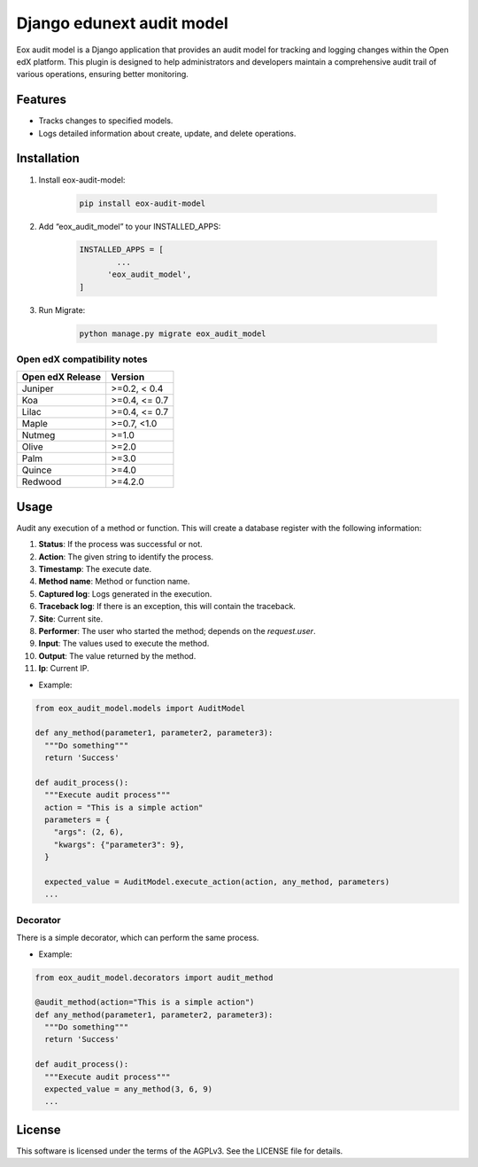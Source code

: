 ==========================
Django edunext audit model
==========================

|Maintainance Badge| |Test Badge| |PyPI Badge|

.. |Maintainance Badge| image:: https://img.shields.io/badge/Status-Maintained-brightgreen
   :alt: Maintainance Status
.. |Test Badge| image:: https://img.shields.io/github/actions/workflow/status/edunext/eox-audit-model/.github%2Fworkflows%2Ftests.yml?label=Test
   :alt: GitHub Actions Workflow Test Status
.. |PyPI Badge| image:: https://img.shields.io/pypi/v/eox-audit-model?label=PyPI
   :alt: PyPI - Version
   
Eox audit model is a Django application that provides an audit model for tracking and logging changes within the Open edX platform.
This plugin is designed to help administrators and developers maintain a comprehensive audit trail of various operations, ensuring better monitoring.

Features
========

- Tracks changes to specified models.
- Logs detailed information about create, update, and delete operations.

Installation
============

1. Install eox-audit-model:

    .. code-block:: python

      pip install eox-audit-model

2. Add “eox_audit_model” to your INSTALLED_APPS:

    .. code-block:: python

      INSTALLED_APPS = [
              ...
            'eox_audit_model',
      ]

3. Run Migrate:

    .. code-block:: python

      python manage.py migrate eox_audit_model


Open edX compatibility notes
----------------------------

+------------------+---------------+
| Open edX Release | Version       |
+==================+===============+
| Juniper          | >=0.2, < 0.4  |
+------------------+---------------+
| Koa              | >=0.4, <= 0.7 |
+------------------+---------------+
| Lilac            | >=0.4, <= 0.7 |
+------------------+---------------+
| Maple            | >=0.7, <1.0   |
+------------------+---------------+
| Nutmeg           | >=1.0         |
+------------------+---------------+
| Olive            | >=2.0         |
+------------------+---------------+
| Palm             | >=3.0         |
+------------------+---------------+
| Quince           | >=4.0         |
+------------------+---------------+
| Redwood          | >=4.2.0       |
+------------------+---------------+


Usage
=====

Audit any execution of a method or function. This will create a database register with the following information:

#. **Status**: If the process was successful or not.
#. **Action**: The given string to identify the process.
#. **Timestamp**: The execute date.
#. **Method name**: Method or function name.
#. **Captured log**: Logs generated in the execution.
#. **Traceback log**: If there is an exception, this will contain the traceback.
#. **Site**: Current site.
#. **Performer**: The user who started the method; depends on the *request.user*.
#. **Input**: The values used to execute the method.
#. **Output**: The value returned by the method.
#. **Ip**: Current IP.

- Example:

.. code-block:: python

  from eox_audit_model.models import AuditModel

  def any_method(parameter1, parameter2, parameter3):
    """Do something"""
    return 'Success'

  def audit_process():
    """Execute audit process"""
    action = "This is a simple action"
    parameters = {
      "args": (2, 6),
      "kwargs": {"parameter3": 9},
    }

    expected_value = AuditModel.execute_action(action, any_method, parameters)
    ...

Decorator
---------
There is a simple decorator, which can perform the same process.

- Example:

.. code-block:: python

  from eox_audit_model.decorators import audit_method

  @audit_method(action="This is a simple action")
  def any_method(parameter1, parameter2, parameter3):
    """Do something"""
    return 'Success'

  def audit_process():
    """Execute audit process"""
    expected_value = any_method(3, 6, 9)
    ...

License
=======

This software is licensed under the terms of the AGPLv3. See the LICENSE file for details.
